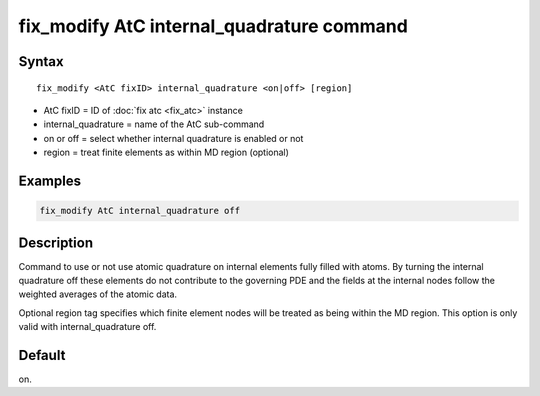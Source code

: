 .. index:: fix_modify AtC internal_quadrature

fix_modify AtC internal_quadrature command
==========================================

Syntax
""""""

.. parsed-literal::

   fix_modify <AtC fixID> internal_quadrature <on|off> [region]

* AtC fixID = ID of :doc:`fix atc <fix_atc>` instance
* internal_quadrature = name of the AtC sub-command
* on or off = select whether internal quadrature is enabled or not
* region = treat finite elements as within MD region (optional)


Examples
""""""""

.. code-block:: LAMMPS

   fix_modify AtC internal_quadrature off

Description
"""""""""""

Command to use or not use atomic quadrature on internal elements fully
filled with atoms. By turning the internal quadrature off these elements
do not contribute to the governing PDE and the fields at the internal
nodes follow the weighted averages of the atomic data.

Optional region tag specifies which finite element nodes will be treated
as being within the MD region. This option is only valid with
internal_quadrature off.

Default
"""""""

on.
